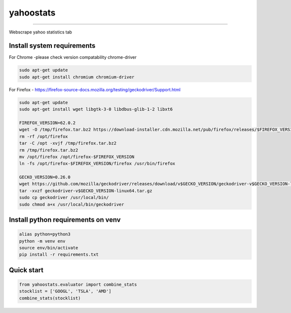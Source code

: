 yahoostats
============

.. image:: https://img.shields.io/badge/python-3.6+-blue.svg?style=flat
    :target: https://pypi.python.org/pypi/yahoostats
    :alt: Python version

.. image::  https://travis-ci.com/hristo-mavrodiev/yahoostats.svg?token=vBVcih17gwYqyFBxLbq6&branch=master
    :target: https://travis-ci.com/hristo-mavrodiev/yahoostats
    :alt: Travis-CI build status

.. image:: https://www.codefactor.io/repository/github/hristo-mavrodiev/yahoostats/badge?s=4287dd473da0f3410b9a839151234c95fb6c8946
   :target: https://www.codefactor.io/repository/github/hristo-mavrodiev/yahoostats
   :alt: CodeFactor

.. image:: https://codecov.io/gh/hristo-mavrodiev/yahoostats/branch/master/graph/badge.svg?token=XPWG1SQYK5
  :target: https://codecov.io/gh/hristo-mavrodiev/yahoostats
  :alt: Codecov

.. image:: https://img.shields.io/pypi/l/ansicolortags.svg?style=flat
    :target: https://pypi.python.org/pypi/yahoostats
    :alt: PyPI license

.. image:: https://img.shields.io/pypi/v/yahoostats.svg?maxAge=60
    :target: https://pypi.python.org/pypi/yahoostats
    :alt: PyPi version

.. image:: https://img.shields.io/pypi/status/yahoostats.svg?maxAge=60
    :target: https://pypi.python.org/pypi/yahoostats
    :alt: PyPi status

.. image:: https://img.shields.io/pypi/dm/yahoostats.svg?maxAge=2592000&label=installs&color=%2327B1FF
    :target: https://pypi.python.org/pypi/yahoostats/
    :alt: PyPi downloads

.. image:: https://img.shields.io/github/stars/hristo-mavrodiev/yahoostats.svg?style=plastic&label=Star&maxAge=60
    :target: https://github.com/hristo-mavrodiev/yahoostats
    :alt: Star this repo


\



=====================================


Webscrape yahoo statistics tab

Install system requirements
~~~~~~~~~~~~~~~~~~~~~~~~~~~

For Chrome -please check version compatability chrome-driver

.. code:: bash

    sudo apt-get update
    sudo apt-get install chromium chromium-driver

For Firefox - https://firefox-source-docs.mozilla.org/testing/geckodriver/Support.html

.. code:: bash

    sudo apt-get update
    sudo apt-get install wget libgtk-3-0 libdbus-glib-1-2 libxt6

    FIREFOX_VERSION=62.0.2 
    wget -O /tmp/firefox.tar.bz2 https://download-installer.cdn.mozilla.net/pub/firefox/releases/$FIREFOX_VERSION/linux-x86_64/en-US/firefox-$FIREFOX_VERSION.tar.bz2
    rm -rf /opt/firefox 
    tar -C /opt -xvjf /tmp/firefox.tar.bz2 
    rm /tmp/firefox.tar.bz2 
    mv /opt/firefox /opt/firefox-$FIREFOX_VERSION 
    ln -fs /opt/firefox-$FIREFOX_VERSION/firefox /usr/bin/firefox
    
    GECKO_VERSION=0.26.0
    wget https://github.com/mozilla/geckodriver/releases/download/v$GECKO_VERSION/geckodriver-v$GECKO_VERSION-linux64.tar.gz  
    tar -xvzf geckodriver-v$GECKO_VERSION-linux64.tar.gz   
    sudo cp geckodriver /usr/local/bin/
    sudo chmod a+x /usr/local/bin/geckodriver


Install python requirements on venv
~~~~~~~~~~~~~~~~~~~~~~~~~~~~~~~~~~~

.. code:: bash

    alias python=python3
    python -m venv env
    source env/bin/activate
    pip install -r requirements.txt


Quick start
~~~~~~~~~~~~~~~~~~~~~~~~~~~~~~~~~~~

.. image:: https://colab.research.google.com/assets/colab-badge.svg?style=flat
    :target: https://colab.research.google.com/drive/1ISvV7DdK_W_ySwRxSKfDyna6ZsMzQnAb?usp=sharing
    :alt: Python version

.. code:: Python

    from yahoostats.evaluator import combine_stats
    stocklist = ['GOOGL', 'TSLA', 'AMD']
    combine_stats(stocklist)
